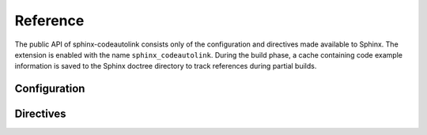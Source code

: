 .. _reference:

Reference
=========
The public API of sphinx-codeautolink consists only of the configuration
and directives made available to Sphinx.
The extension is enabled with the name ``sphinx_codeautolink``.
During the build phase, a cache containing code example information is saved
to the Sphinx doctree directory to track references during partial builds.

.. _configuration:

Configuration
-------------
.. confval:: codeautolink_autodoc_inject

   Type: ``bool``. Inject a :rst:dir:`autolink-examples` table
   to the end of all autodoc definitions. Defaults to :code:`True`.

.. confval:: codeautolink_global_preface

   Type: ``str``. Include a :rst:dir:`autolink-preface` before all blocks.
   When other prefaces or concatenated sources are used in a block,
   the global preface is included first and only once.

Directives
----------
.. rst:directive:: .. autolink-examples:: object

   Insert a table containing links to sections
   that reference ``object`` in their code examples.
   The table is removed if it would be empty.

   .. rubric:: Options

   .. rst:directive:option:: type
      :type: object's reference type, single value

      The object's reference type as used in other RST roles,
      e.g. ``:func:`function```. ``type`` is "class" by default,
      which seems to work for other types as well.

   .. rst:directive:option:: collapse
      :type: no value

      Make the table collapsible (using a "details" HTML tag).

.. rst:directive:: .. autolink-concat:: [mode]

   Toggle literal block concatenation.
   Concatenated code blocks are treated as a continuous source,
   so that imports and statements in previous blocks affect later blocks.
   Concatenation is begun at the directive, not applied retroactively.
   The directive also resets concatenation state.
   ``mode``, if specified, must be one of:

   - "on" - concatenate all blocks in the current file (default value)
   - "off" - no concatenation (default behavior until a :code:`concat-blocks`
     directive is encountered)
   - "section" - concatenate blocks until the next title

.. rst:directive:: .. autolink-preface:: [code]

   Include a hidden preface in the next code block.
   The next block consumes this directive even if it is not
   processed (e.g. non-Python blocks) to avoid placement confusion.
   A multiline preface can be written in the content portion of the directive.
   Prefaces are included in block concatenation.

.. rst:directive:: .. autolink-skip:: [level]

   Skip sphinx-codeautolink functionality.
   ``level``, if specified, must be one of:

   - "next" - next block (default)
   - "section" - blocks until the next title
   - "file" - all blocks in the current file
   - "off" - turn skipping off

   If "next" was specified, the following block consumes this directive even if
   it is not processed (e.g. non-Python blocks) to avoid placement confusion.
   Skipped blocks are ignored in block concatenation as well, and concatenation
   is resumed without breaks after skipping is over.
